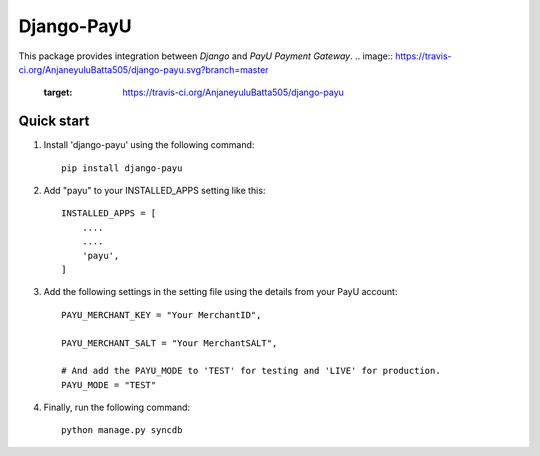 Django-PayU
==============
This package provides integration between `Django` and `PayU Payment Gateway`.
.. image:: https://travis-ci.org/AnjaneyuluBatta505/django-payu.svg?branch=master
   :target: https://travis-ci.org/AnjaneyuluBatta505/django-payu

.. image:: https://coveralls.io/repos/github/AnjaneyuluBatta505/django-payu/badge.svg?branch=master 
   :target: https://coveralls.io/github/AnjaneyuluBatta505/django-payu?branch=master

.. image:: https://landscape.io/github/AnjaneyuluBatta505/django-payu/master/landscape.svg?style=flat
   :target: https://landscape.io/github/AnjaneyuluBatta505/django-payu/master
   :alt: Code Health
Quick start
------------

1. Install 'django-payu' using the following command::

    pip install django-payu

2. Add "payu" to your INSTALLED_APPS setting like this::

    INSTALLED_APPS = [
        ....
        ....
        'payu',
    ]

3. Add the following settings in the setting file using the details from your PayU account::

    PAYU_MERCHANT_KEY = "Your MerchantID",

    PAYU_MERCHANT_SALT = "Your MerchantSALT",

    # And add the PAYU_MODE to 'TEST' for testing and 'LIVE' for production.
    PAYU_MODE = "TEST"

4. Finally, run the following command::

    python manage.py syncdb
